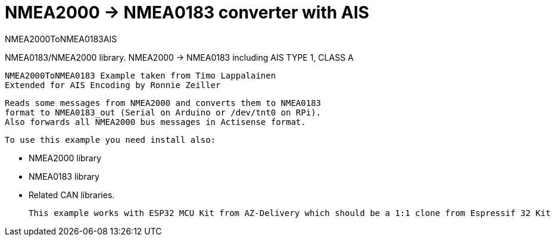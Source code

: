 = NMEA2000 -> NMEA0183 converter with AIS =

NMEA2000ToNMEA0183AIS

NMEA0183/NMEA2000 library. NMEA2000 -> NMEA0183 including AIS TYPE 1, CLASS A

 NMEA2000ToNMEA0183 Example taken from Timo Lappalainen
 Extended for AIS Encoding by Ronnie Zeiller


   Reads some messages from NMEA2000 and converts them to NMEA0183
   format to NMEA0183_out (Serial on Arduino or /dev/tnt0 on RPi).
   Also forwards all NMEA2000 bus messages in Actisense format.

 To use this example you need install also:

   - NMEA2000 library

   - NMEA0183 library

   - Related CAN libraries.

 This example works with ESP32 MCU Kit from AZ-Delivery which should be a 1:1 clone from Espressif 32 Kit
